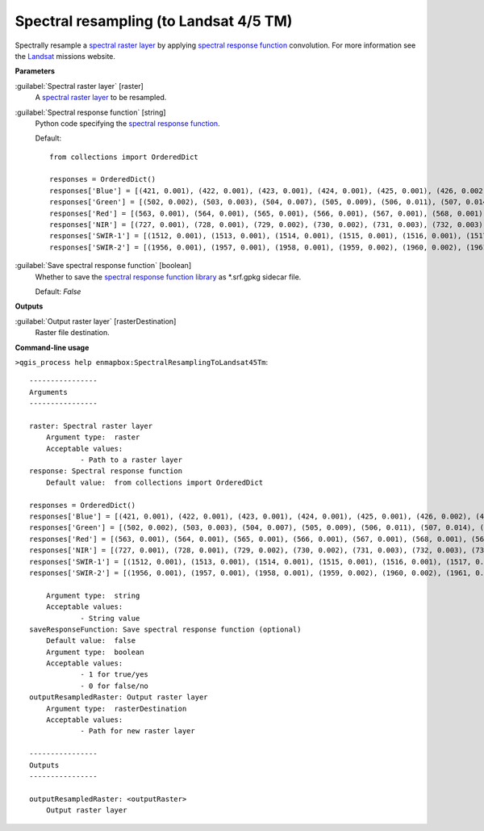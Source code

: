.. _Spectral resampling (to Landsat 4/5 TM):

***************************************
Spectral resampling (to Landsat 4/5 TM)
***************************************

Spectrally resample a `spectral raster layer <https://enmap-box.readthedocs.io/en/latest/general/glossary.html#term-spectral-raster-layer>`_ by applying `spectral response function <https://enmap-box.readthedocs.io/en/latest/general/glossary.html#term-spectral-response-function>`_ convolution.
For more information see the `Landsat <https://www.usgs.gov/core-science-systems/nli/landsat/landsat-satellite-missions>`_ missions website.

**Parameters**


:guilabel:`Spectral raster layer` [raster]
    A `spectral raster layer <https://enmap-box.readthedocs.io/en/latest/general/glossary.html#term-spectral-raster-layer>`_ to be resampled.


:guilabel:`Spectral response function` [string]
    Python code specifying the `spectral response function <https://enmap-box.readthedocs.io/en/latest/general/glossary.html#term-spectral-response-function>`_.

    Default::

        from collections import OrderedDict
        
        responses = OrderedDict()
        responses['Blue'] = [(421, 0.001), (422, 0.001), (423, 0.001), (424, 0.001), (425, 0.001), (426, 0.002), (427, 0.002), (428, 0.002), (429, 0.003), (430, 0.003), (431, 0.005), (432, 0.007), (433, 0.01), (434, 0.013), (435, 0.017), (436, 0.02), (437, 0.025), (438, 0.031), (439, 0.037), (440, 0.042), (441, 0.048), (442, 0.053), (443, 0.059), (444, 0.064), (445, 0.07), (446, 0.083), (447, 0.121), (448, 0.172), (449, 0.273), (450, 0.372), (451, 0.442), (452, 0.514), (453, 0.579), (454, 0.628), (455, 0.711), (456, 0.732), (457, 0.742), (458, 0.75), (459, 0.755), (460, 0.756), (461, 0.766), (462, 0.776), (463, 0.786), (464, 0.797), (465, 0.807), (466, 0.812), (467, 0.817), (468, 0.822), (469, 0.827), (470, 0.829), (471, 0.831), (472, 0.833), (473, 0.835), (474, 0.838), (475, 0.846), (476, 0.853), (477, 0.861), (478, 0.868), (479, 0.876), (480, 0.883), (481, 0.886), (482, 0.888), (483, 0.891), (484, 0.893), (485, 0.896), (486, 0.898), (487, 0.901), (488, 0.903), (489, 0.905), (490, 0.908), (491, 0.918), (492, 0.928), (493, 0.938), (494, 0.948), (495, 0.952), (496, 0.956), (497, 0.961), (498, 0.965), (499, 0.97), (500, 0.979), (501, 0.987), (502, 0.994), (503, 1.0), (504, 0.999), (505, 0.99), (506, 0.963), (507, 0.936), (508, 0.909), (509, 0.881), (510, 0.852), (511, 0.824), (512, 0.81), (513, 0.796), (514, 0.779), (515, 0.756), (516, 0.707), (517, 0.596), (518, 0.497), (519, 0.413), (520, 0.329), (521, 0.245), (522, 0.137), (523, 0.105), (524, 0.094), (525, 0.083), (526, 0.072), (527, 0.061), (528, 0.055), (529, 0.052), (530, 0.049), (531, 0.045), (532, 0.041), (533, 0.038), (534, 0.034), (535, 0.031), (536, 0.027), (537, 0.024), (538, 0.022), (539, 0.019), (540, 0.017), (541, 0.015), (542, 0.013), (543, 0.011), (544, 0.01), (545, 0.009), (546, 0.007), (547, 0.006), (548, 0.006), (549, 0.006), (550, 0.005), (551, 0.005), (552, 0.005), (553, 0.005), (554, 0.005), (555, 0.004), (556, 0.004), (557, 0.004), (558, 0.004), (559, 0.004), (560, 0.003), (561, 0.003), (562, 0.003), (563, 0.003), (564, 0.002), (565, 0.002), (566, 0.002), (567, 0.002), (568, 0.002), (569, 0.001), (570, 0.001)]
        responses['Green'] = [(502, 0.002), (503, 0.003), (504, 0.007), (505, 0.009), (506, 0.011), (507, 0.014), (508, 0.016), (509, 0.019), (510, 0.022), (511, 0.024), (512, 0.027), (513, 0.03), (514, 0.032), (515, 0.035), (516, 0.05), (517, 0.066), (518, 0.091), (519, 0.12), (520, 0.152), (521, 0.191), (522, 0.231), (523, 0.271), (524, 0.312), (525, 0.353), (526, 0.392), (527, 0.43), (528, 0.468), (529, 0.507), (530, 0.537), (531, 0.561), (532, 0.577), (533, 0.591), (534, 0.605), (535, 0.619), (536, 0.633), (537, 0.647), (538, 0.661), (539, 0.675), (540, 0.69), (541, 0.7), (542, 0.711), (543, 0.721), (544, 0.732), (545, 0.743), (546, 0.753), (547, 0.764), (548, 0.775), (549, 0.786), (550, 0.797), (551, 0.803), (552, 0.809), (553, 0.815), (554, 0.821), (555, 0.826), (556, 0.832), (557, 0.837), (558, 0.843), (559, 0.848), (560, 0.854), (561, 0.859), (562, 0.865), (563, 0.871), (564, 0.873), (565, 0.874), (566, 0.875), (567, 0.877), (568, 0.878), (569, 0.879), (570, 0.88), (571, 0.881), (572, 0.882), (573, 0.883), (574, 0.884), (575, 0.885), (576, 0.886), (577, 0.887), (578, 0.891), (579, 0.896), (580, 0.9), (581, 0.905), (582, 0.909), (583, 0.914), (584, 0.932), (585, 0.944), (586, 0.954), (587, 0.963), (588, 0.971), (589, 0.977), (590, 0.982), (591, 0.988), (592, 0.994), (593, 0.999), (594, 1.0), (595, 0.999), (596, 0.998), (597, 0.995), (598, 0.98), (599, 0.964), (600, 0.949), (601, 0.927), (602, 0.894), (603, 0.862), (604, 0.829), (605, 0.796), (606, 0.747), (607, 0.672), (608, 0.597), (609, 0.521), (610, 0.467), (611, 0.413), (612, 0.359), (613, 0.304), (614, 0.249), (615, 0.206), (616, 0.181), (617, 0.156), (618, 0.131), (619, 0.108), (620, 0.097), (621, 0.087), (622, 0.076), (623, 0.066), (624, 0.055), (625, 0.052), (626, 0.049), (627, 0.045), (628, 0.042), (629, 0.039), (630, 0.036), (631, 0.032), (632, 0.029), (633, 0.026), (634, 0.023), (635, 0.021), (636, 0.019), (637, 0.017), (638, 0.015), (639, 0.013), (640, 0.011), (641, 0.01), (642, 0.009), (643, 0.008), (644, 0.006), (645, 0.005), (646, 0.003), (647, 0.002), (648, 0.001)]
        responses['Red'] = [(563, 0.001), (564, 0.001), (565, 0.001), (566, 0.001), (567, 0.001), (568, 0.001), (569, 0.002), (570, 0.002), (571, 0.002), (572, 0.002), (573, 0.002), (574, 0.002), (575, 0.002), (576, 0.002), (577, 0.002), (578, 0.002), (579, 0.002), (580, 0.002), (581, 0.002), (582, 0.002), (583, 0.002), (584, 0.002), (585, 0.002), (586, 0.002), (587, 0.002), (588, 0.002), (589, 0.002), (590, 0.003), (591, 0.003), (592, 0.003), (593, 0.004), (594, 0.004), (595, 0.004), (596, 0.005), (597, 0.006), (598, 0.007), (599, 0.008), (600, 0.009), (601, 0.011), (602, 0.014), (603, 0.016), (604, 0.019), (605, 0.023), (606, 0.027), (607, 0.03), (608, 0.034), (609, 0.038), (610, 0.041), (611, 0.045), (612, 0.062), (613, 0.081), (614, 0.101), (615, 0.12), (616, 0.14), (617, 0.16), (618, 0.18), (619, 0.24), (620, 0.327), (621, 0.414), (622, 0.449), (623, 0.471), (624, 0.492), (625, 0.514), (626, 0.535), (627, 0.557), (628, 0.579), (629, 0.601), (630, 0.623), (631, 0.65), (632, 0.687), (633, 0.737), (634, 0.787), (635, 0.803), (636, 0.818), (637, 0.835), (638, 0.849), (639, 0.86), (640, 0.871), (641, 0.883), (642, 0.894), (643, 0.906), (644, 0.912), (645, 0.917), (646, 0.922), (647, 0.928), (648, 0.933), (649, 0.939), (650, 0.944), (651, 0.943), (652, 0.942), (653, 0.942), (654, 0.941), (655, 0.94), (656, 0.939), (657, 0.938), (658, 0.937), (659, 0.936), (660, 0.935), (661, 0.937), (662, 0.939), (663, 0.943), (664, 0.948), (665, 0.954), (666, 0.959), (667, 0.965), (668, 0.97), (669, 0.975), (670, 0.979), (671, 0.983), (672, 0.987), (673, 0.99), (674, 0.997), (675, 0.996), (676, 0.998), (677, 1.0), (678, 0.998), (679, 0.996), (680, 0.994), (681, 0.973), (682, 0.973), (683, 0.974), (684, 0.964), (685, 0.945), (686, 0.927), (687, 0.908), (688, 0.871), (689, 0.822), (690, 0.773), (691, 0.687), (692, 0.594), (693, 0.505), (694, 0.433), (695, 0.361), (696, 0.289), (697, 0.223), (698, 0.188), (699, 0.152), (700, 0.116), (701, 0.106), (702, 0.095), (703, 0.084), (704, 0.074), (705, 0.063), (706, 0.057), (707, 0.054), (708, 0.051), (709, 0.048), (710, 0.045), (711, 0.042), (712, 0.039), (713, 0.036), (714, 0.033), (715, 0.03), (716, 0.027), (717, 0.024), (718, 0.022), (719, 0.021), (720, 0.02), (721, 0.018), (722, 0.017), (723, 0.015), (724, 0.014), (725, 0.012), (726, 0.011), (727, 0.01), (728, 0.009), (729, 0.007), (730, 0.006), (731, 0.006), (732, 0.005), (733, 0.005), (734, 0.005), (735, 0.005), (736, 0.004), (737, 0.004), (738, 0.004), (739, 0.003), (740, 0.003), (741, 0.003), (742, 0.002), (743, 0.002), (744, 0.002), (745, 0.002), (746, 0.001)]
        responses['NIR'] = [(727, 0.001), (728, 0.001), (729, 0.002), (730, 0.002), (731, 0.003), (732, 0.003), (733, 0.004), (734, 0.004), (735, 0.005), (736, 0.005), (737, 0.006), (738, 0.006), (739, 0.007), (740, 0.007), (741, 0.008), (742, 0.008), (743, 0.009), (744, 0.009), (745, 0.01), (746, 0.012), (747, 0.014), (748, 0.016), (749, 0.018), (750, 0.02), (751, 0.022), (752, 0.025), (753, 0.028), (754, 0.031), (755, 0.034), (756, 0.042), (757, 0.05), (758, 0.058), (759, 0.066), (760, 0.074), (761, 0.083), (762, 0.09), (763, 0.099), (764, 0.121), (765, 0.143), (766, 0.165), (767, 0.187), (768, 0.216), (769, 0.251), (770, 0.286), (771, 0.322), (772, 0.357), (773, 0.393), (774, 0.428), (775, 0.464), (776, 0.5), (777, 0.544), (778, 0.587), (779, 0.63), (780, 0.673), (781, 0.717), (782, 0.76), (783, 0.795), (784, 0.822), (785, 0.849), (786, 0.876), (787, 0.902), (788, 0.917), (789, 0.932), (790, 0.946), (791, 0.956), (792, 0.963), (793, 0.97), (794, 0.976), (795, 0.983), (796, 0.986), (797, 0.99), (798, 0.993), (799, 0.997), (800, 1.0), (801, 0.997), (802, 0.994), (803, 0.992), (804, 0.989), (805, 0.986), (806, 0.983), (807, 0.98), (808, 0.977), (809, 0.974), (810, 0.971), (811, 0.968), (812, 0.965), (813, 0.962), (814, 0.959), (815, 0.956), (816, 0.953), (817, 0.95), (818, 0.947), (819, 0.945), (820, 0.942), (821, 0.939), (822, 0.936), (823, 0.933), (824, 0.93), (825, 0.93), (826, 0.932), (827, 0.934), (828, 0.936), (829, 0.938), (830, 0.94), (831, 0.942), (832, 0.944), (833, 0.946), (834, 0.948), (835, 0.95), (836, 0.952), (837, 0.954), (838, 0.956), (839, 0.958), (840, 0.96), (841, 0.962), (842, 0.964), (843, 0.966), (844, 0.968), (845, 0.97), (846, 0.972), (847, 0.974), (848, 0.976), (849, 0.978), (850, 0.98), (851, 0.978), (852, 0.977), (853, 0.975), (854, 0.974), (855, 0.973), (856, 0.971), (857, 0.97), (858, 0.967), (859, 0.965), (860, 0.963), (861, 0.96), (862, 0.959), (863, 0.959), (864, 0.959), (865, 0.96), (866, 0.961), (867, 0.962), (868, 0.963), (869, 0.964), (870, 0.965), (871, 0.967), (872, 0.968), (873, 0.965), (874, 0.963), (875, 0.96), (876, 0.955), (877, 0.95), (878, 0.945), (879, 0.94), (880, 0.935), (881, 0.929), (882, 0.922), (883, 0.915), (884, 0.908), (885, 0.901), (886, 0.894), (887, 0.887), (888, 0.88), (889, 0.873), (890, 0.866), (891, 0.865), (892, 0.864), (893, 0.858), (894, 0.846), (895, 0.834), (896, 0.823), (897, 0.811), (898, 0.8), (899, 0.789), (900, 0.779), (901, 0.733), (902, 0.688), (903, 0.643), (904, 0.578), (905, 0.509), (906, 0.44), (907, 0.371), (908, 0.321), (909, 0.275), (910, 0.23), (911, 0.185), (912, 0.156), (913, 0.13), (914, 0.105), (915, 0.084), (916, 0.074), (917, 0.064), (918, 0.054), (919, 0.044), (920, 0.034), (921, 0.031), (922, 0.027), (923, 0.024), (924, 0.02), (925, 0.017), (926, 0.015), (927, 0.013), (928, 0.012), (929, 0.01), (930, 0.008), (931, 0.008), (932, 0.007), (933, 0.007), (934, 0.006), (935, 0.006), (936, 0.005), (937, 0.005), (938, 0.005), (939, 0.004), (940, 0.004), (941, 0.003), (942, 0.003), (943, 0.002), (944, 0.002), (945, 0.002), (946, 0.001)]
        responses['SWIR-1'] = [(1512, 0.001), (1513, 0.001), (1514, 0.001), (1515, 0.001), (1516, 0.001), (1517, 0.001), (1518, 0.002), (1519, 0.002), (1520, 0.002), (1521, 0.002), (1522, 0.003), (1523, 0.004), (1524, 0.004), (1525, 0.005), (1526, 0.006), (1527, 0.007), (1528, 0.007), (1529, 0.008), (1530, 0.009), (1531, 0.01), (1532, 0.012), (1533, 0.013), (1534, 0.015), (1535, 0.016), (1536, 0.018), (1537, 0.019), (1538, 0.021), (1539, 0.022), (1540, 0.024), (1541, 0.028), (1542, 0.033), (1543, 0.038), (1544, 0.043), (1545, 0.048), (1546, 0.057), (1547, 0.067), (1548, 0.077), (1549, 0.087), (1550, 0.098), (1551, 0.114), (1552, 0.132), (1553, 0.151), (1554, 0.17), (1555, 0.189), (1556, 0.208), (1557, 0.228), (1558, 0.247), (1559, 0.267), (1560, 0.287), (1561, 0.312), (1562, 0.34), (1563, 0.368), (1564, 0.396), (1565, 0.425), (1566, 0.454), (1567, 0.483), (1568, 0.512), (1569, 0.541), (1570, 0.571), (1571, 0.598), (1572, 0.625), (1573, 0.653), (1574, 0.68), (1575, 0.708), (1576, 0.732), (1577, 0.755), (1578, 0.777), (1579, 0.8), (1580, 0.824), (1581, 0.842), (1582, 0.858), (1583, 0.874), (1584, 0.89), (1585, 0.907), (1586, 0.916), (1587, 0.924), (1588, 0.93), (1589, 0.934), (1590, 0.939), (1591, 0.943), (1592, 0.947), (1593, 0.946), (1594, 0.943), (1595, 0.94), (1596, 0.937), (1597, 0.934), (1598, 0.933), (1599, 0.933), (1600, 0.933), (1601, 0.931), (1602, 0.929), (1603, 0.928), (1604, 0.928), (1605, 0.928), (1606, 0.928), (1607, 0.928), (1608, 0.928), (1609, 0.933), (1610, 0.94), (1611, 0.944), (1612, 0.947), (1613, 0.949), (1614, 0.952), (1615, 0.955), (1616, 0.958), (1617, 0.961), (1618, 0.963), (1619, 0.966), (1620, 0.969), (1621, 0.972), (1622, 0.975), (1623, 0.978), (1624, 0.98), (1625, 0.983), (1626, 0.985), (1627, 0.988), (1628, 0.989), (1629, 0.989), (1630, 0.988), (1631, 0.987), (1632, 0.986), (1633, 0.985), (1634, 0.984), (1635, 0.983), (1636, 0.981), (1637, 0.98), (1638, 0.979), (1639, 0.978), (1640, 0.977), (1641, 0.976), (1642, 0.975), (1643, 0.974), (1644, 0.973), (1645, 0.972), (1646, 0.971), (1647, 0.97), (1648, 0.969), (1649, 0.969), (1650, 0.968), (1651, 0.967), (1652, 0.967), (1653, 0.968), (1654, 0.97), (1655, 0.971), (1656, 0.973), (1657, 0.975), (1658, 0.977), (1659, 0.979), (1660, 0.98), (1661, 0.982), (1662, 0.983), (1663, 0.985), (1664, 0.986), (1665, 0.988), (1666, 0.988), (1667, 0.987), (1668, 0.986), (1669, 0.985), (1670, 0.984), (1671, 0.984), (1672, 0.983), (1673, 0.983), (1674, 0.982), (1675, 0.982), (1676, 0.981), (1677, 0.981), (1678, 0.98), (1679, 0.98), (1680, 0.979), (1681, 0.979), (1682, 0.978), (1683, 0.978), (1684, 0.977), (1685, 0.977), (1686, 0.976), (1687, 0.976), (1688, 0.975), (1689, 0.975), (1690, 0.974), (1691, 0.975), (1692, 0.977), (1693, 0.978), (1694, 0.98), (1695, 0.982), (1696, 0.983), (1697, 0.985), (1698, 0.987), (1699, 0.988), (1700, 0.99), (1701, 0.99), (1702, 0.991), (1703, 0.992), (1704, 0.993), (1705, 0.993), (1706, 0.994), (1707, 0.995), (1708, 0.995), (1709, 0.996), (1710, 0.997), (1711, 0.998), (1712, 0.998), (1713, 0.999), (1714, 0.999), (1715, 1.0), (1716, 0.999), (1717, 0.998), (1718, 0.996), (1719, 0.995), (1720, 0.993), (1721, 0.992), (1722, 0.99), (1723, 0.988), (1724, 0.986), (1725, 0.974), (1726, 0.982), (1727, 0.98), (1728, 0.978), (1729, 0.976), (1730, 0.975), (1731, 0.973), (1732, 0.971), (1733, 0.969), (1734, 0.967), (1735, 0.965), (1736, 0.963), (1737, 0.961), (1738, 0.96), (1739, 0.958), (1740, 0.956), (1741, 0.955), (1742, 0.954), (1743, 0.953), (1744, 0.953), (1745, 0.952), (1746, 0.951), (1747, 0.95), (1748, 0.95), (1749, 0.949), (1750, 0.948), (1751, 0.951), (1752, 0.954), (1753, 0.957), (1754, 0.961), (1755, 0.964), (1756, 0.965), (1757, 0.964), (1758, 0.962), (1759, 0.961), (1760, 0.96), (1761, 0.957), (1762, 0.953), (1763, 0.948), (1764, 0.944), (1765, 0.94), (1766, 0.931), (1767, 0.92), (1768, 0.909), (1769, 0.898), (1770, 0.887), (1771, 0.868), (1772, 0.846), (1773, 0.823), (1774, 0.801), (1775, 0.779), (1776, 0.752), (1777, 0.723), (1778, 0.695), (1779, 0.666), (1780, 0.637), (1781, 0.607), (1782, 0.577), (1783, 0.547), (1784, 0.516), (1785, 0.486), (1786, 0.456), (1787, 0.425), (1788, 0.395), (1789, 0.365), (1790, 0.334), (1791, 0.313), (1792, 0.296), (1793, 0.279), (1794, 0.262), (1795, 0.245), (1796, 0.228), (1797, 0.211), (1798, 0.194), (1799, 0.177), (1800, 0.16), (1801, 0.149), (1802, 0.141), (1803, 0.133), (1804, 0.125), (1805, 0.117), (1806, 0.109), (1807, 0.101), (1808, 0.093), (1809, 0.085), (1810, 0.077), (1811, 0.072), (1812, 0.069), (1813, 0.066), (1814, 0.063), (1815, 0.06), (1816, 0.057), (1817, 0.054), (1818, 0.051), (1819, 0.048), (1820, 0.045), (1821, 0.042), (1822, 0.04), (1823, 0.038), (1824, 0.036), (1825, 0.033), (1826, 0.031), (1827, 0.029), (1828, 0.027), (1829, 0.025), (1830, 0.022), (1831, 0.021), (1832, 0.021), (1833, 0.02), (1834, 0.02), (1835, 0.019), (1836, 0.019), (1837, 0.018), (1838, 0.018), (1839, 0.017), (1840, 0.016), (1841, 0.016), (1842, 0.015), (1843, 0.015), (1844, 0.014), (1845, 0.014), (1846, 0.013), (1847, 0.013), (1848, 0.012), (1849, 0.012), (1850, 0.011), (1851, 0.01), (1852, 0.01), (1853, 0.01), (1854, 0.009), (1855, 0.009), (1856, 0.009), (1857, 0.008), (1858, 0.008), (1859, 0.008), (1860, 0.007), (1861, 0.007), (1862, 0.007), (1863, 0.006), (1864, 0.006), (1865, 0.005), (1866, 0.005), (1867, 0.005), (1868, 0.004), (1869, 0.004), (1870, 0.004), (1871, 0.003), (1872, 0.003), (1873, 0.003), (1874, 0.002), (1875, 0.002), (1876, 0.002), (1877, 0.001)]
        responses['SWIR-2'] = [(1956, 0.001), (1957, 0.001), (1958, 0.001), (1959, 0.002), (1960, 0.002), (1961, 0.002), (1962, 0.002), (1963, 0.002), (1964, 0.002), (1965, 0.003), (1966, 0.003), (1967, 0.003), (1968, 0.003), (1969, 0.003), (1970, 0.004), (1971, 0.004), (1972, 0.004), (1973, 0.004), (1974, 0.004), (1975, 0.004), (1976, 0.005), (1977, 0.005), (1978, 0.005), (1979, 0.005), (1980, 0.005), (1981, 0.006), (1982, 0.006), (1983, 0.006), (1984, 0.006), (1985, 0.006), (1986, 0.007), (1987, 0.007), (1988, 0.007), (1989, 0.007), (1990, 0.007), (1991, 0.008), (1992, 0.008), (1993, 0.008), (1994, 0.008), (1995, 0.008), (1996, 0.009), (1997, 0.009), (1998, 0.009), (1999, 0.009), (2000, 0.009), (2001, 0.01), (2002, 0.01), (2003, 0.011), (2004, 0.011), (2005, 0.012), (2006, 0.012), (2007, 0.013), (2008, 0.013), (2009, 0.014), (2010, 0.014), (2011, 0.015), (2012, 0.015), (2013, 0.016), (2014, 0.016), (2015, 0.017), (2016, 0.017), (2017, 0.018), (2018, 0.018), (2019, 0.019), (2020, 0.019), (2021, 0.021), (2022, 0.023), (2023, 0.024), (2024, 0.026), (2025, 0.027), (2026, 0.029), (2027, 0.031), (2028, 0.032), (2029, 0.034), (2030, 0.036), (2031, 0.037), (2032, 0.039), (2033, 0.041), (2034, 0.042), (2035, 0.044), (2036, 0.046), (2037, 0.047), (2038, 0.049), (2039, 0.051), (2040, 0.052), (2041, 0.054), (2042, 0.056), (2043, 0.057), (2044, 0.059), (2045, 0.061), (2046, 0.062), (2047, 0.064), (2048, 0.066), (2049, 0.068), (2050, 0.069), (2051, 0.072), (2052, 0.075), (2053, 0.078), (2054, 0.081), (2055, 0.084), (2056, 0.087), (2057, 0.09), (2058, 0.093), (2059, 0.096), (2060, 0.1), (2061, 0.105), (2062, 0.109), (2063, 0.115), (2064, 0.12), (2065, 0.125), (2066, 0.13), (2067, 0.135), (2068, 0.14), (2069, 0.145), (2070, 0.15), (2071, 0.16), (2072, 0.17), (2073, 0.18), (2074, 0.19), (2075, 0.2), (2076, 0.211), (2077, 0.221), (2078, 0.231), (2079, 0.241), (2080, 0.251), (2081, 0.265), (2082, 0.28), (2083, 0.294), (2084, 0.308), (2085, 0.323), (2086, 0.337), (2087, 0.352), (2088, 0.366), (2089, 0.38), (2090, 0.395), (2091, 0.409), (2092, 0.424), (2093, 0.438), (2094, 0.453), (2095, 0.467), (2096, 0.482), (2097, 0.496), (2098, 0.511), (2099, 0.526), (2100, 0.54), (2101, 0.556), (2102, 0.571), (2103, 0.586), (2104, 0.602), (2105, 0.617), (2106, 0.633), (2107, 0.648), (2108, 0.664), (2109, 0.679), (2110, 0.695), (2111, 0.71), (2112, 0.726), (2113, 0.742), (2114, 0.758), (2115, 0.773), (2116, 0.789), (2117, 0.805), (2118, 0.821), (2119, 0.837), (2120, 0.853), (2121, 0.864), (2122, 0.876), (2123, 0.887), (2124, 0.898), (2125, 0.91), (2126, 0.915), (2127, 0.92), (2128, 0.925), (2129, 0.931), (2130, 0.936), (2131, 0.939), (2132, 0.941), (2133, 0.944), (2134, 0.947), (2135, 0.95), (2136, 0.95), (2137, 0.95), (2138, 0.95), (2139, 0.95), (2140, 0.951), (2141, 0.95), (2142, 0.95), (2143, 0.95), (2144, 0.949), (2145, 0.949), (2146, 0.946), (2147, 0.944), (2148, 0.941), (2149, 0.938), (2150, 0.936), (2151, 0.937), (2152, 0.939), (2153, 0.941), (2154, 0.942), (2155, 0.944), (2156, 0.944), (2157, 0.945), (2158, 0.945), (2159, 0.946), (2160, 0.946), (2161, 0.947), (2162, 0.947), (2163, 0.947), (2164, 0.948), (2165, 0.948), (2166, 0.951), (2167, 0.953), (2168, 0.956), (2169, 0.959), (2170, 0.962), (2171, 0.965), (2172, 0.967), (2173, 0.97), (2174, 0.973), (2175, 0.976), (2176, 0.979), (2177, 0.982), (2178, 0.985), (2179, 0.988), (2180, 0.991), (2181, 0.994), (2182, 0.996), (2183, 0.997), (2184, 0.997), (2185, 0.998), (2186, 0.998), (2187, 0.998), (2188, 0.999), (2189, 0.999), (2190, 0.999), (2191, 1.0), (2192, 1.0), (2193, 0.999), (2194, 0.999), (2195, 0.998), (2196, 0.998), (2197, 0.997), (2198, 0.997), (2199, 0.996), (2200, 0.995), (2201, 0.995), (2202, 0.995), (2203, 0.995), (2204, 0.994), (2205, 0.994), (2206, 0.994), (2207, 0.993), (2208, 0.993), (2209, 0.993), (2210, 0.993), (2211, 0.992), (2212, 0.992), (2213, 0.992), (2214, 0.991), (2215, 0.991), (2216, 0.991), (2217, 0.99), (2218, 0.99), (2219, 0.99), (2220, 0.989), (2221, 0.989), (2222, 0.989), (2223, 0.988), (2224, 0.988), (2225, 0.987), (2226, 0.981), (2227, 0.975), (2228, 0.969), (2229, 0.962), (2230, 0.956), (2231, 0.955), (2232, 0.953), (2233, 0.952), (2234, 0.95), (2235, 0.949), (2236, 0.947), (2237, 0.946), (2238, 0.945), (2239, 0.943), (2240, 0.942), (2241, 0.94), (2242, 0.938), (2243, 0.936), (2244, 0.934), (2245, 0.932), (2246, 0.93), (2247, 0.928), (2248, 0.926), (2249, 0.924), (2250, 0.922), (2251, 0.922), (2252, 0.921), (2253, 0.92), (2254, 0.92), (2255, 0.919), (2256, 0.919), (2257, 0.918), (2258, 0.917), (2259, 0.917), (2260, 0.916), (2261, 0.915), (2262, 0.914), (2263, 0.914), (2264, 0.913), (2265, 0.912), (2266, 0.911), (2267, 0.91), (2268, 0.909), (2269, 0.908), (2270, 0.906), (2271, 0.905), (2272, 0.903), (2273, 0.901), (2274, 0.9), (2275, 0.898), (2276, 0.896), (2277, 0.895), (2278, 0.893), (2279, 0.892), (2280, 0.89), (2281, 0.883), (2282, 0.876), (2283, 0.87), (2284, 0.863), (2285, 0.856), (2286, 0.849), (2287, 0.842), (2288, 0.836), (2289, 0.829), (2290, 0.822), (2291, 0.816), (2292, 0.809), (2293, 0.803), (2294, 0.796), (2295, 0.79), (2296, 0.783), (2297, 0.777), (2298, 0.77), (2299, 0.764), (2300, 0.757), (2301, 0.751), (2302, 0.746), (2303, 0.74), (2304, 0.734), (2305, 0.728), (2306, 0.728), (2307, 0.728), (2308, 0.734), (2309, 0.741), (2310, 0.747), (2311, 0.754), (2312, 0.76), (2313, 0.766), (2314, 0.772), (2315, 0.778), (2316, 0.784), (2317, 0.79), (2318, 0.793), (2319, 0.802), (2320, 0.808), (2321, 0.819), (2322, 0.83), (2323, 0.841), (2324, 0.852), (2325, 0.857), (2326, 0.863), (2327, 0.868), (2328, 0.874), (2329, 0.874), (2330, 0.874), (2331, 0.874), (2332, 0.875), (2333, 0.868), (2334, 0.861), (2335, 0.854), (2336, 0.836), (2337, 0.819), (2338, 0.801), (2339, 0.748), (2340, 0.695), (2341, 0.669), (2342, 0.642), (2343, 0.616), (2344, 0.59), (2345, 0.564), (2346, 0.537), (2347, 0.511), (2348, 0.484), (2349, 0.458), (2350, 0.431), (2351, 0.409), (2352, 0.386), (2353, 0.364), (2354, 0.342), (2355, 0.319), (2356, 0.296), (2357, 0.274), (2358, 0.251), (2359, 0.229), (2360, 0.206), (2361, 0.193), (2362, 0.18), (2363, 0.167), (2364, 0.154), (2365, 0.141), (2366, 0.128), (2367, 0.115), (2368, 0.102), (2369, 0.089), (2370, 0.076), (2371, 0.072), (2372, 0.068), (2373, 0.063), (2374, 0.059), (2375, 0.055), (2376, 0.05), (2377, 0.046), (2378, 0.042), (2379, 0.037), (2380, 0.033), (2381, 0.031), (2382, 0.029), (2383, 0.026), (2384, 0.024), (2385, 0.022), (2386, 0.02), (2387, 0.018), (2388, 0.015), (2389, 0.013), (2390, 0.011), (2391, 0.01), (2392, 0.01), (2393, 0.009), (2394, 0.009), (2395, 0.008), (2396, 0.008), (2397, 0.007), (2398, 0.007), (2399, 0.006), (2400, 0.005), (2401, 0.005), (2402, 0.004), (2403, 0.004), (2404, 0.003), (2405, 0.003), (2406, 0.002), (2407, 0.002), (2408, 0.001)]
        

:guilabel:`Save spectral response function` [boolean]
    Whether to save the `spectral response function library <https://enmap-box.readthedocs.io/en/latest/general/glossary.html#term-spectral-response-function-library>`_ as *.srf.gpkg sidecar file.

    Default: *False*

**Outputs**


:guilabel:`Output raster layer` [rasterDestination]
    Raster file destination.

**Command-line usage**

``>qgis_process help enmapbox:SpectralResamplingToLandsat45Tm``::

    ----------------
    Arguments
    ----------------
    
    raster: Spectral raster layer
    	Argument type:	raster
    	Acceptable values:
    		- Path to a raster layer
    response: Spectral response function
    	Default value:	from collections import OrderedDict
    
    responses = OrderedDict()
    responses['Blue'] = [(421, 0.001), (422, 0.001), (423, 0.001), (424, 0.001), (425, 0.001), (426, 0.002), (427, 0.002), (428, 0.002), (429, 0.003), (430, 0.003), (431, 0.005), (432, 0.007), (433, 0.01), (434, 0.013), (435, 0.017), (436, 0.02), (437, 0.025), (438, 0.031), (439, 0.037), (440, 0.042), (441, 0.048), (442, 0.053), (443, 0.059), (444, 0.064), (445, 0.07), (446, 0.083), (447, 0.121), (448, 0.172), (449, 0.273), (450, 0.372), (451, 0.442), (452, 0.514), (453, 0.579), (454, 0.628), (455, 0.711), (456, 0.732), (457, 0.742), (458, 0.75), (459, 0.755), (460, 0.756), (461, 0.766), (462, 0.776), (463, 0.786), (464, 0.797), (465, 0.807), (466, 0.812), (467, 0.817), (468, 0.822), (469, 0.827), (470, 0.829), (471, 0.831), (472, 0.833), (473, 0.835), (474, 0.838), (475, 0.846), (476, 0.853), (477, 0.861), (478, 0.868), (479, 0.876), (480, 0.883), (481, 0.886), (482, 0.888), (483, 0.891), (484, 0.893), (485, 0.896), (486, 0.898), (487, 0.901), (488, 0.903), (489, 0.905), (490, 0.908), (491, 0.918), (492, 0.928), (493, 0.938), (494, 0.948), (495, 0.952), (496, 0.956), (497, 0.961), (498, 0.965), (499, 0.97), (500, 0.979), (501, 0.987), (502, 0.994), (503, 1.0), (504, 0.999), (505, 0.99), (506, 0.963), (507, 0.936), (508, 0.909), (509, 0.881), (510, 0.852), (511, 0.824), (512, 0.81), (513, 0.796), (514, 0.779), (515, 0.756), (516, 0.707), (517, 0.596), (518, 0.497), (519, 0.413), (520, 0.329), (521, 0.245), (522, 0.137), (523, 0.105), (524, 0.094), (525, 0.083), (526, 0.072), (527, 0.061), (528, 0.055), (529, 0.052), (530, 0.049), (531, 0.045), (532, 0.041), (533, 0.038), (534, 0.034), (535, 0.031), (536, 0.027), (537, 0.024), (538, 0.022), (539, 0.019), (540, 0.017), (541, 0.015), (542, 0.013), (543, 0.011), (544, 0.01), (545, 0.009), (546, 0.007), (547, 0.006), (548, 0.006), (549, 0.006), (550, 0.005), (551, 0.005), (552, 0.005), (553, 0.005), (554, 0.005), (555, 0.004), (556, 0.004), (557, 0.004), (558, 0.004), (559, 0.004), (560, 0.003), (561, 0.003), (562, 0.003), (563, 0.003), (564, 0.002), (565, 0.002), (566, 0.002), (567, 0.002), (568, 0.002), (569, 0.001), (570, 0.001)]
    responses['Green'] = [(502, 0.002), (503, 0.003), (504, 0.007), (505, 0.009), (506, 0.011), (507, 0.014), (508, 0.016), (509, 0.019), (510, 0.022), (511, 0.024), (512, 0.027), (513, 0.03), (514, 0.032), (515, 0.035), (516, 0.05), (517, 0.066), (518, 0.091), (519, 0.12), (520, 0.152), (521, 0.191), (522, 0.231), (523, 0.271), (524, 0.312), (525, 0.353), (526, 0.392), (527, 0.43), (528, 0.468), (529, 0.507), (530, 0.537), (531, 0.561), (532, 0.577), (533, 0.591), (534, 0.605), (535, 0.619), (536, 0.633), (537, 0.647), (538, 0.661), (539, 0.675), (540, 0.69), (541, 0.7), (542, 0.711), (543, 0.721), (544, 0.732), (545, 0.743), (546, 0.753), (547, 0.764), (548, 0.775), (549, 0.786), (550, 0.797), (551, 0.803), (552, 0.809), (553, 0.815), (554, 0.821), (555, 0.826), (556, 0.832), (557, 0.837), (558, 0.843), (559, 0.848), (560, 0.854), (561, 0.859), (562, 0.865), (563, 0.871), (564, 0.873), (565, 0.874), (566, 0.875), (567, 0.877), (568, 0.878), (569, 0.879), (570, 0.88), (571, 0.881), (572, 0.882), (573, 0.883), (574, 0.884), (575, 0.885), (576, 0.886), (577, 0.887), (578, 0.891), (579, 0.896), (580, 0.9), (581, 0.905), (582, 0.909), (583, 0.914), (584, 0.932), (585, 0.944), (586, 0.954), (587, 0.963), (588, 0.971), (589, 0.977), (590, 0.982), (591, 0.988), (592, 0.994), (593, 0.999), (594, 1.0), (595, 0.999), (596, 0.998), (597, 0.995), (598, 0.98), (599, 0.964), (600, 0.949), (601, 0.927), (602, 0.894), (603, 0.862), (604, 0.829), (605, 0.796), (606, 0.747), (607, 0.672), (608, 0.597), (609, 0.521), (610, 0.467), (611, 0.413), (612, 0.359), (613, 0.304), (614, 0.249), (615, 0.206), (616, 0.181), (617, 0.156), (618, 0.131), (619, 0.108), (620, 0.097), (621, 0.087), (622, 0.076), (623, 0.066), (624, 0.055), (625, 0.052), (626, 0.049), (627, 0.045), (628, 0.042), (629, 0.039), (630, 0.036), (631, 0.032), (632, 0.029), (633, 0.026), (634, 0.023), (635, 0.021), (636, 0.019), (637, 0.017), (638, 0.015), (639, 0.013), (640, 0.011), (641, 0.01), (642, 0.009), (643, 0.008), (644, 0.006), (645, 0.005), (646, 0.003), (647, 0.002), (648, 0.001)]
    responses['Red'] = [(563, 0.001), (564, 0.001), (565, 0.001), (566, 0.001), (567, 0.001), (568, 0.001), (569, 0.002), (570, 0.002), (571, 0.002), (572, 0.002), (573, 0.002), (574, 0.002), (575, 0.002), (576, 0.002), (577, 0.002), (578, 0.002), (579, 0.002), (580, 0.002), (581, 0.002), (582, 0.002), (583, 0.002), (584, 0.002), (585, 0.002), (586, 0.002), (587, 0.002), (588, 0.002), (589, 0.002), (590, 0.003), (591, 0.003), (592, 0.003), (593, 0.004), (594, 0.004), (595, 0.004), (596, 0.005), (597, 0.006), (598, 0.007), (599, 0.008), (600, 0.009), (601, 0.011), (602, 0.014), (603, 0.016), (604, 0.019), (605, 0.023), (606, 0.027), (607, 0.03), (608, 0.034), (609, 0.038), (610, 0.041), (611, 0.045), (612, 0.062), (613, 0.081), (614, 0.101), (615, 0.12), (616, 0.14), (617, 0.16), (618, 0.18), (619, 0.24), (620, 0.327), (621, 0.414), (622, 0.449), (623, 0.471), (624, 0.492), (625, 0.514), (626, 0.535), (627, 0.557), (628, 0.579), (629, 0.601), (630, 0.623), (631, 0.65), (632, 0.687), (633, 0.737), (634, 0.787), (635, 0.803), (636, 0.818), (637, 0.835), (638, 0.849), (639, 0.86), (640, 0.871), (641, 0.883), (642, 0.894), (643, 0.906), (644, 0.912), (645, 0.917), (646, 0.922), (647, 0.928), (648, 0.933), (649, 0.939), (650, 0.944), (651, 0.943), (652, 0.942), (653, 0.942), (654, 0.941), (655, 0.94), (656, 0.939), (657, 0.938), (658, 0.937), (659, 0.936), (660, 0.935), (661, 0.937), (662, 0.939), (663, 0.943), (664, 0.948), (665, 0.954), (666, 0.959), (667, 0.965), (668, 0.97), (669, 0.975), (670, 0.979), (671, 0.983), (672, 0.987), (673, 0.99), (674, 0.997), (675, 0.996), (676, 0.998), (677, 1.0), (678, 0.998), (679, 0.996), (680, 0.994), (681, 0.973), (682, 0.973), (683, 0.974), (684, 0.964), (685, 0.945), (686, 0.927), (687, 0.908), (688, 0.871), (689, 0.822), (690, 0.773), (691, 0.687), (692, 0.594), (693, 0.505), (694, 0.433), (695, 0.361), (696, 0.289), (697, 0.223), (698, 0.188), (699, 0.152), (700, 0.116), (701, 0.106), (702, 0.095), (703, 0.084), (704, 0.074), (705, 0.063), (706, 0.057), (707, 0.054), (708, 0.051), (709, 0.048), (710, 0.045), (711, 0.042), (712, 0.039), (713, 0.036), (714, 0.033), (715, 0.03), (716, 0.027), (717, 0.024), (718, 0.022), (719, 0.021), (720, 0.02), (721, 0.018), (722, 0.017), (723, 0.015), (724, 0.014), (725, 0.012), (726, 0.011), (727, 0.01), (728, 0.009), (729, 0.007), (730, 0.006), (731, 0.006), (732, 0.005), (733, 0.005), (734, 0.005), (735, 0.005), (736, 0.004), (737, 0.004), (738, 0.004), (739, 0.003), (740, 0.003), (741, 0.003), (742, 0.002), (743, 0.002), (744, 0.002), (745, 0.002), (746, 0.001)]
    responses['NIR'] = [(727, 0.001), (728, 0.001), (729, 0.002), (730, 0.002), (731, 0.003), (732, 0.003), (733, 0.004), (734, 0.004), (735, 0.005), (736, 0.005), (737, 0.006), (738, 0.006), (739, 0.007), (740, 0.007), (741, 0.008), (742, 0.008), (743, 0.009), (744, 0.009), (745, 0.01), (746, 0.012), (747, 0.014), (748, 0.016), (749, 0.018), (750, 0.02), (751, 0.022), (752, 0.025), (753, 0.028), (754, 0.031), (755, 0.034), (756, 0.042), (757, 0.05), (758, 0.058), (759, 0.066), (760, 0.074), (761, 0.083), (762, 0.09), (763, 0.099), (764, 0.121), (765, 0.143), (766, 0.165), (767, 0.187), (768, 0.216), (769, 0.251), (770, 0.286), (771, 0.322), (772, 0.357), (773, 0.393), (774, 0.428), (775, 0.464), (776, 0.5), (777, 0.544), (778, 0.587), (779, 0.63), (780, 0.673), (781, 0.717), (782, 0.76), (783, 0.795), (784, 0.822), (785, 0.849), (786, 0.876), (787, 0.902), (788, 0.917), (789, 0.932), (790, 0.946), (791, 0.956), (792, 0.963), (793, 0.97), (794, 0.976), (795, 0.983), (796, 0.986), (797, 0.99), (798, 0.993), (799, 0.997), (800, 1.0), (801, 0.997), (802, 0.994), (803, 0.992), (804, 0.989), (805, 0.986), (806, 0.983), (807, 0.98), (808, 0.977), (809, 0.974), (810, 0.971), (811, 0.968), (812, 0.965), (813, 0.962), (814, 0.959), (815, 0.956), (816, 0.953), (817, 0.95), (818, 0.947), (819, 0.945), (820, 0.942), (821, 0.939), (822, 0.936), (823, 0.933), (824, 0.93), (825, 0.93), (826, 0.932), (827, 0.934), (828, 0.936), (829, 0.938), (830, 0.94), (831, 0.942), (832, 0.944), (833, 0.946), (834, 0.948), (835, 0.95), (836, 0.952), (837, 0.954), (838, 0.956), (839, 0.958), (840, 0.96), (841, 0.962), (842, 0.964), (843, 0.966), (844, 0.968), (845, 0.97), (846, 0.972), (847, 0.974), (848, 0.976), (849, 0.978), (850, 0.98), (851, 0.978), (852, 0.977), (853, 0.975), (854, 0.974), (855, 0.973), (856, 0.971), (857, 0.97), (858, 0.967), (859, 0.965), (860, 0.963), (861, 0.96), (862, 0.959), (863, 0.959), (864, 0.959), (865, 0.96), (866, 0.961), (867, 0.962), (868, 0.963), (869, 0.964), (870, 0.965), (871, 0.967), (872, 0.968), (873, 0.965), (874, 0.963), (875, 0.96), (876, 0.955), (877, 0.95), (878, 0.945), (879, 0.94), (880, 0.935), (881, 0.929), (882, 0.922), (883, 0.915), (884, 0.908), (885, 0.901), (886, 0.894), (887, 0.887), (888, 0.88), (889, 0.873), (890, 0.866), (891, 0.865), (892, 0.864), (893, 0.858), (894, 0.846), (895, 0.834), (896, 0.823), (897, 0.811), (898, 0.8), (899, 0.789), (900, 0.779), (901, 0.733), (902, 0.688), (903, 0.643), (904, 0.578), (905, 0.509), (906, 0.44), (907, 0.371), (908, 0.321), (909, 0.275), (910, 0.23), (911, 0.185), (912, 0.156), (913, 0.13), (914, 0.105), (915, 0.084), (916, 0.074), (917, 0.064), (918, 0.054), (919, 0.044), (920, 0.034), (921, 0.031), (922, 0.027), (923, 0.024), (924, 0.02), (925, 0.017), (926, 0.015), (927, 0.013), (928, 0.012), (929, 0.01), (930, 0.008), (931, 0.008), (932, 0.007), (933, 0.007), (934, 0.006), (935, 0.006), (936, 0.005), (937, 0.005), (938, 0.005), (939, 0.004), (940, 0.004), (941, 0.003), (942, 0.003), (943, 0.002), (944, 0.002), (945, 0.002), (946, 0.001)]
    responses['SWIR-1'] = [(1512, 0.001), (1513, 0.001), (1514, 0.001), (1515, 0.001), (1516, 0.001), (1517, 0.001), (1518, 0.002), (1519, 0.002), (1520, 0.002), (1521, 0.002), (1522, 0.003), (1523, 0.004), (1524, 0.004), (1525, 0.005), (1526, 0.006), (1527, 0.007), (1528, 0.007), (1529, 0.008), (1530, 0.009), (1531, 0.01), (1532, 0.012), (1533, 0.013), (1534, 0.015), (1535, 0.016), (1536, 0.018), (1537, 0.019), (1538, 0.021), (1539, 0.022), (1540, 0.024), (1541, 0.028), (1542, 0.033), (1543, 0.038), (1544, 0.043), (1545, 0.048), (1546, 0.057), (1547, 0.067), (1548, 0.077), (1549, 0.087), (1550, 0.098), (1551, 0.114), (1552, 0.132), (1553, 0.151), (1554, 0.17), (1555, 0.189), (1556, 0.208), (1557, 0.228), (1558, 0.247), (1559, 0.267), (1560, 0.287), (1561, 0.312), (1562, 0.34), (1563, 0.368), (1564, 0.396), (1565, 0.425), (1566, 0.454), (1567, 0.483), (1568, 0.512), (1569, 0.541), (1570, 0.571), (1571, 0.598), (1572, 0.625), (1573, 0.653), (1574, 0.68), (1575, 0.708), (1576, 0.732), (1577, 0.755), (1578, 0.777), (1579, 0.8), (1580, 0.824), (1581, 0.842), (1582, 0.858), (1583, 0.874), (1584, 0.89), (1585, 0.907), (1586, 0.916), (1587, 0.924), (1588, 0.93), (1589, 0.934), (1590, 0.939), (1591, 0.943), (1592, 0.947), (1593, 0.946), (1594, 0.943), (1595, 0.94), (1596, 0.937), (1597, 0.934), (1598, 0.933), (1599, 0.933), (1600, 0.933), (1601, 0.931), (1602, 0.929), (1603, 0.928), (1604, 0.928), (1605, 0.928), (1606, 0.928), (1607, 0.928), (1608, 0.928), (1609, 0.933), (1610, 0.94), (1611, 0.944), (1612, 0.947), (1613, 0.949), (1614, 0.952), (1615, 0.955), (1616, 0.958), (1617, 0.961), (1618, 0.963), (1619, 0.966), (1620, 0.969), (1621, 0.972), (1622, 0.975), (1623, 0.978), (1624, 0.98), (1625, 0.983), (1626, 0.985), (1627, 0.988), (1628, 0.989), (1629, 0.989), (1630, 0.988), (1631, 0.987), (1632, 0.986), (1633, 0.985), (1634, 0.984), (1635, 0.983), (1636, 0.981), (1637, 0.98), (1638, 0.979), (1639, 0.978), (1640, 0.977), (1641, 0.976), (1642, 0.975), (1643, 0.974), (1644, 0.973), (1645, 0.972), (1646, 0.971), (1647, 0.97), (1648, 0.969), (1649, 0.969), (1650, 0.968), (1651, 0.967), (1652, 0.967), (1653, 0.968), (1654, 0.97), (1655, 0.971), (1656, 0.973), (1657, 0.975), (1658, 0.977), (1659, 0.979), (1660, 0.98), (1661, 0.982), (1662, 0.983), (1663, 0.985), (1664, 0.986), (1665, 0.988), (1666, 0.988), (1667, 0.987), (1668, 0.986), (1669, 0.985), (1670, 0.984), (1671, 0.984), (1672, 0.983), (1673, 0.983), (1674, 0.982), (1675, 0.982), (1676, 0.981), (1677, 0.981), (1678, 0.98), (1679, 0.98), (1680, 0.979), (1681, 0.979), (1682, 0.978), (1683, 0.978), (1684, 0.977), (1685, 0.977), (1686, 0.976), (1687, 0.976), (1688, 0.975), (1689, 0.975), (1690, 0.974), (1691, 0.975), (1692, 0.977), (1693, 0.978), (1694, 0.98), (1695, 0.982), (1696, 0.983), (1697, 0.985), (1698, 0.987), (1699, 0.988), (1700, 0.99), (1701, 0.99), (1702, 0.991), (1703, 0.992), (1704, 0.993), (1705, 0.993), (1706, 0.994), (1707, 0.995), (1708, 0.995), (1709, 0.996), (1710, 0.997), (1711, 0.998), (1712, 0.998), (1713, 0.999), (1714, 0.999), (1715, 1.0), (1716, 0.999), (1717, 0.998), (1718, 0.996), (1719, 0.995), (1720, 0.993), (1721, 0.992), (1722, 0.99), (1723, 0.988), (1724, 0.986), (1725, 0.974), (1726, 0.982), (1727, 0.98), (1728, 0.978), (1729, 0.976), (1730, 0.975), (1731, 0.973), (1732, 0.971), (1733, 0.969), (1734, 0.967), (1735, 0.965), (1736, 0.963), (1737, 0.961), (1738, 0.96), (1739, 0.958), (1740, 0.956), (1741, 0.955), (1742, 0.954), (1743, 0.953), (1744, 0.953), (1745, 0.952), (1746, 0.951), (1747, 0.95), (1748, 0.95), (1749, 0.949), (1750, 0.948), (1751, 0.951), (1752, 0.954), (1753, 0.957), (1754, 0.961), (1755, 0.964), (1756, 0.965), (1757, 0.964), (1758, 0.962), (1759, 0.961), (1760, 0.96), (1761, 0.957), (1762, 0.953), (1763, 0.948), (1764, 0.944), (1765, 0.94), (1766, 0.931), (1767, 0.92), (1768, 0.909), (1769, 0.898), (1770, 0.887), (1771, 0.868), (1772, 0.846), (1773, 0.823), (1774, 0.801), (1775, 0.779), (1776, 0.752), (1777, 0.723), (1778, 0.695), (1779, 0.666), (1780, 0.637), (1781, 0.607), (1782, 0.577), (1783, 0.547), (1784, 0.516), (1785, 0.486), (1786, 0.456), (1787, 0.425), (1788, 0.395), (1789, 0.365), (1790, 0.334), (1791, 0.313), (1792, 0.296), (1793, 0.279), (1794, 0.262), (1795, 0.245), (1796, 0.228), (1797, 0.211), (1798, 0.194), (1799, 0.177), (1800, 0.16), (1801, 0.149), (1802, 0.141), (1803, 0.133), (1804, 0.125), (1805, 0.117), (1806, 0.109), (1807, 0.101), (1808, 0.093), (1809, 0.085), (1810, 0.077), (1811, 0.072), (1812, 0.069), (1813, 0.066), (1814, 0.063), (1815, 0.06), (1816, 0.057), (1817, 0.054), (1818, 0.051), (1819, 0.048), (1820, 0.045), (1821, 0.042), (1822, 0.04), (1823, 0.038), (1824, 0.036), (1825, 0.033), (1826, 0.031), (1827, 0.029), (1828, 0.027), (1829, 0.025), (1830, 0.022), (1831, 0.021), (1832, 0.021), (1833, 0.02), (1834, 0.02), (1835, 0.019), (1836, 0.019), (1837, 0.018), (1838, 0.018), (1839, 0.017), (1840, 0.016), (1841, 0.016), (1842, 0.015), (1843, 0.015), (1844, 0.014), (1845, 0.014), (1846, 0.013), (1847, 0.013), (1848, 0.012), (1849, 0.012), (1850, 0.011), (1851, 0.01), (1852, 0.01), (1853, 0.01), (1854, 0.009), (1855, 0.009), (1856, 0.009), (1857, 0.008), (1858, 0.008), (1859, 0.008), (1860, 0.007), (1861, 0.007), (1862, 0.007), (1863, 0.006), (1864, 0.006), (1865, 0.005), (1866, 0.005), (1867, 0.005), (1868, 0.004), (1869, 0.004), (1870, 0.004), (1871, 0.003), (1872, 0.003), (1873, 0.003), (1874, 0.002), (1875, 0.002), (1876, 0.002), (1877, 0.001)]
    responses['SWIR-2'] = [(1956, 0.001), (1957, 0.001), (1958, 0.001), (1959, 0.002), (1960, 0.002), (1961, 0.002), (1962, 0.002), (1963, 0.002), (1964, 0.002), (1965, 0.003), (1966, 0.003), (1967, 0.003), (1968, 0.003), (1969, 0.003), (1970, 0.004), (1971, 0.004), (1972, 0.004), (1973, 0.004), (1974, 0.004), (1975, 0.004), (1976, 0.005), (1977, 0.005), (1978, 0.005), (1979, 0.005), (1980, 0.005), (1981, 0.006), (1982, 0.006), (1983, 0.006), (1984, 0.006), (1985, 0.006), (1986, 0.007), (1987, 0.007), (1988, 0.007), (1989, 0.007), (1990, 0.007), (1991, 0.008), (1992, 0.008), (1993, 0.008), (1994, 0.008), (1995, 0.008), (1996, 0.009), (1997, 0.009), (1998, 0.009), (1999, 0.009), (2000, 0.009), (2001, 0.01), (2002, 0.01), (2003, 0.011), (2004, 0.011), (2005, 0.012), (2006, 0.012), (2007, 0.013), (2008, 0.013), (2009, 0.014), (2010, 0.014), (2011, 0.015), (2012, 0.015), (2013, 0.016), (2014, 0.016), (2015, 0.017), (2016, 0.017), (2017, 0.018), (2018, 0.018), (2019, 0.019), (2020, 0.019), (2021, 0.021), (2022, 0.023), (2023, 0.024), (2024, 0.026), (2025, 0.027), (2026, 0.029), (2027, 0.031), (2028, 0.032), (2029, 0.034), (2030, 0.036), (2031, 0.037), (2032, 0.039), (2033, 0.041), (2034, 0.042), (2035, 0.044), (2036, 0.046), (2037, 0.047), (2038, 0.049), (2039, 0.051), (2040, 0.052), (2041, 0.054), (2042, 0.056), (2043, 0.057), (2044, 0.059), (2045, 0.061), (2046, 0.062), (2047, 0.064), (2048, 0.066), (2049, 0.068), (2050, 0.069), (2051, 0.072), (2052, 0.075), (2053, 0.078), (2054, 0.081), (2055, 0.084), (2056, 0.087), (2057, 0.09), (2058, 0.093), (2059, 0.096), (2060, 0.1), (2061, 0.105), (2062, 0.109), (2063, 0.115), (2064, 0.12), (2065, 0.125), (2066, 0.13), (2067, 0.135), (2068, 0.14), (2069, 0.145), (2070, 0.15), (2071, 0.16), (2072, 0.17), (2073, 0.18), (2074, 0.19), (2075, 0.2), (2076, 0.211), (2077, 0.221), (2078, 0.231), (2079, 0.241), (2080, 0.251), (2081, 0.265), (2082, 0.28), (2083, 0.294), (2084, 0.308), (2085, 0.323), (2086, 0.337), (2087, 0.352), (2088, 0.366), (2089, 0.38), (2090, 0.395), (2091, 0.409), (2092, 0.424), (2093, 0.438), (2094, 0.453), (2095, 0.467), (2096, 0.482), (2097, 0.496), (2098, 0.511), (2099, 0.526), (2100, 0.54), (2101, 0.556), (2102, 0.571), (2103, 0.586), (2104, 0.602), (2105, 0.617), (2106, 0.633), (2107, 0.648), (2108, 0.664), (2109, 0.679), (2110, 0.695), (2111, 0.71), (2112, 0.726), (2113, 0.742), (2114, 0.758), (2115, 0.773), (2116, 0.789), (2117, 0.805), (2118, 0.821), (2119, 0.837), (2120, 0.853), (2121, 0.864), (2122, 0.876), (2123, 0.887), (2124, 0.898), (2125, 0.91), (2126, 0.915), (2127, 0.92), (2128, 0.925), (2129, 0.931), (2130, 0.936), (2131, 0.939), (2132, 0.941), (2133, 0.944), (2134, 0.947), (2135, 0.95), (2136, 0.95), (2137, 0.95), (2138, 0.95), (2139, 0.95), (2140, 0.951), (2141, 0.95), (2142, 0.95), (2143, 0.95), (2144, 0.949), (2145, 0.949), (2146, 0.946), (2147, 0.944), (2148, 0.941), (2149, 0.938), (2150, 0.936), (2151, 0.937), (2152, 0.939), (2153, 0.941), (2154, 0.942), (2155, 0.944), (2156, 0.944), (2157, 0.945), (2158, 0.945), (2159, 0.946), (2160, 0.946), (2161, 0.947), (2162, 0.947), (2163, 0.947), (2164, 0.948), (2165, 0.948), (2166, 0.951), (2167, 0.953), (2168, 0.956), (2169, 0.959), (2170, 0.962), (2171, 0.965), (2172, 0.967), (2173, 0.97), (2174, 0.973), (2175, 0.976), (2176, 0.979), (2177, 0.982), (2178, 0.985), (2179, 0.988), (2180, 0.991), (2181, 0.994), (2182, 0.996), (2183, 0.997), (2184, 0.997), (2185, 0.998), (2186, 0.998), (2187, 0.998), (2188, 0.999), (2189, 0.999), (2190, 0.999), (2191, 1.0), (2192, 1.0), (2193, 0.999), (2194, 0.999), (2195, 0.998), (2196, 0.998), (2197, 0.997), (2198, 0.997), (2199, 0.996), (2200, 0.995), (2201, 0.995), (2202, 0.995), (2203, 0.995), (2204, 0.994), (2205, 0.994), (2206, 0.994), (2207, 0.993), (2208, 0.993), (2209, 0.993), (2210, 0.993), (2211, 0.992), (2212, 0.992), (2213, 0.992), (2214, 0.991), (2215, 0.991), (2216, 0.991), (2217, 0.99), (2218, 0.99), (2219, 0.99), (2220, 0.989), (2221, 0.989), (2222, 0.989), (2223, 0.988), (2224, 0.988), (2225, 0.987), (2226, 0.981), (2227, 0.975), (2228, 0.969), (2229, 0.962), (2230, 0.956), (2231, 0.955), (2232, 0.953), (2233, 0.952), (2234, 0.95), (2235, 0.949), (2236, 0.947), (2237, 0.946), (2238, 0.945), (2239, 0.943), (2240, 0.942), (2241, 0.94), (2242, 0.938), (2243, 0.936), (2244, 0.934), (2245, 0.932), (2246, 0.93), (2247, 0.928), (2248, 0.926), (2249, 0.924), (2250, 0.922), (2251, 0.922), (2252, 0.921), (2253, 0.92), (2254, 0.92), (2255, 0.919), (2256, 0.919), (2257, 0.918), (2258, 0.917), (2259, 0.917), (2260, 0.916), (2261, 0.915), (2262, 0.914), (2263, 0.914), (2264, 0.913), (2265, 0.912), (2266, 0.911), (2267, 0.91), (2268, 0.909), (2269, 0.908), (2270, 0.906), (2271, 0.905), (2272, 0.903), (2273, 0.901), (2274, 0.9), (2275, 0.898), (2276, 0.896), (2277, 0.895), (2278, 0.893), (2279, 0.892), (2280, 0.89), (2281, 0.883), (2282, 0.876), (2283, 0.87), (2284, 0.863), (2285, 0.856), (2286, 0.849), (2287, 0.842), (2288, 0.836), (2289, 0.829), (2290, 0.822), (2291, 0.816), (2292, 0.809), (2293, 0.803), (2294, 0.796), (2295, 0.79), (2296, 0.783), (2297, 0.777), (2298, 0.77), (2299, 0.764), (2300, 0.757), (2301, 0.751), (2302, 0.746), (2303, 0.74), (2304, 0.734), (2305, 0.728), (2306, 0.728), (2307, 0.728), (2308, 0.734), (2309, 0.741), (2310, 0.747), (2311, 0.754), (2312, 0.76), (2313, 0.766), (2314, 0.772), (2315, 0.778), (2316, 0.784), (2317, 0.79), (2318, 0.793), (2319, 0.802), (2320, 0.808), (2321, 0.819), (2322, 0.83), (2323, 0.841), (2324, 0.852), (2325, 0.857), (2326, 0.863), (2327, 0.868), (2328, 0.874), (2329, 0.874), (2330, 0.874), (2331, 0.874), (2332, 0.875), (2333, 0.868), (2334, 0.861), (2335, 0.854), (2336, 0.836), (2337, 0.819), (2338, 0.801), (2339, 0.748), (2340, 0.695), (2341, 0.669), (2342, 0.642), (2343, 0.616), (2344, 0.59), (2345, 0.564), (2346, 0.537), (2347, 0.511), (2348, 0.484), (2349, 0.458), (2350, 0.431), (2351, 0.409), (2352, 0.386), (2353, 0.364), (2354, 0.342), (2355, 0.319), (2356, 0.296), (2357, 0.274), (2358, 0.251), (2359, 0.229), (2360, 0.206), (2361, 0.193), (2362, 0.18), (2363, 0.167), (2364, 0.154), (2365, 0.141), (2366, 0.128), (2367, 0.115), (2368, 0.102), (2369, 0.089), (2370, 0.076), (2371, 0.072), (2372, 0.068), (2373, 0.063), (2374, 0.059), (2375, 0.055), (2376, 0.05), (2377, 0.046), (2378, 0.042), (2379, 0.037), (2380, 0.033), (2381, 0.031), (2382, 0.029), (2383, 0.026), (2384, 0.024), (2385, 0.022), (2386, 0.02), (2387, 0.018), (2388, 0.015), (2389, 0.013), (2390, 0.011), (2391, 0.01), (2392, 0.01), (2393, 0.009), (2394, 0.009), (2395, 0.008), (2396, 0.008), (2397, 0.007), (2398, 0.007), (2399, 0.006), (2400, 0.005), (2401, 0.005), (2402, 0.004), (2403, 0.004), (2404, 0.003), (2405, 0.003), (2406, 0.002), (2407, 0.002), (2408, 0.001)]
    
    	Argument type:	string
    	Acceptable values:
    		- String value
    saveResponseFunction: Save spectral response function (optional)
    	Default value:	false
    	Argument type:	boolean
    	Acceptable values:
    		- 1 for true/yes
    		- 0 for false/no
    outputResampledRaster: Output raster layer
    	Argument type:	rasterDestination
    	Acceptable values:
    		- Path for new raster layer
    
    ----------------
    Outputs
    ----------------
    
    outputResampledRaster: <outputRaster>
    	Output raster layer
    
    